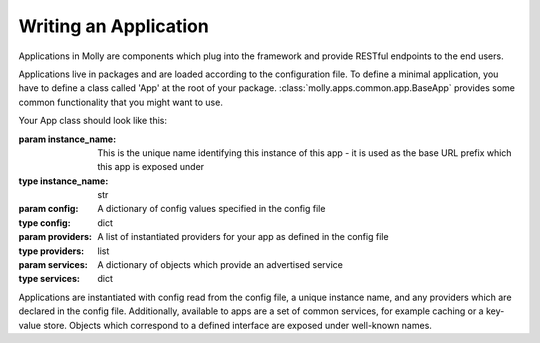 Writing an Application
======================

Applications in Molly are components which plug into the framework and provide RESTful endpoints to the end users.

Applications live in packages and are loaded according to the configuration file. To define a minimal application,
you have to define a class called 'App' at the root of your package. :class:`molly.apps.common.app.BaseApp` provides
some common functionality that you might want to use.

Your App class should look like this:

.. class:: App(instance_name, config, providers, services)

    :param instance_name: This is the unique name identifying this instance of this app - it is used as the base URL
                          prefix which this app is exposed under
    :type instance_name: str
    :param config: A dictionary of config values specified in the config file
    :type config: dict
    :param providers: A list of instantiated providers for your app as defined in the config file
    :type providers: list
    :param services: A dictionary of objects which provide an advertised service
    :type services: dict

    Applications are instantiated with config read from the config file, a unique instance name, and any providers which
    are declared in the config file. Additionally, available to apps are a set of common services, for example caching
    or a key-value store. Objects which correspond to a defined interface are exposed under well-known names.

    .. attribute:: module

        :type: str
        This should be a URI uniquely identifying this module, e.g., http://mollyproject.org/apps/example

    .. attribute:: human_name

        :type: unicode
        This should be this should a human-readable name for the instance. As applications can be instantiated multiple
        times, you may find it useful to include some sort of disambiguator here. For example, if you are building a
        weather app, then you might want to include the name of the forecast area, so if multiple copies of the weather
        app are instantiated (for example, split-site campuses wanting to show weather forecasts for each campus)
        then it is clear which weather area is being shown.

    .. attribute:: instance_name

        :type: str
        This is the slug which identifies which instance of the app this is, in most circumstances this will be set to
        the value which is passed to the constructor

    .. attribute:: blueprint

        :type: :class:`flask.Blueprint`
        This is a `Flask blueprint <http://flask.pocoo.org/docs/blueprints/>`_ object which will be added to the
        deployed Flask app at a URL prefix of ``/instance_name``

    .. attribute:: links

        :type: list
        This should return a list of dictionaries which correspond to the components you wish to expose on the homepage
        for this app.